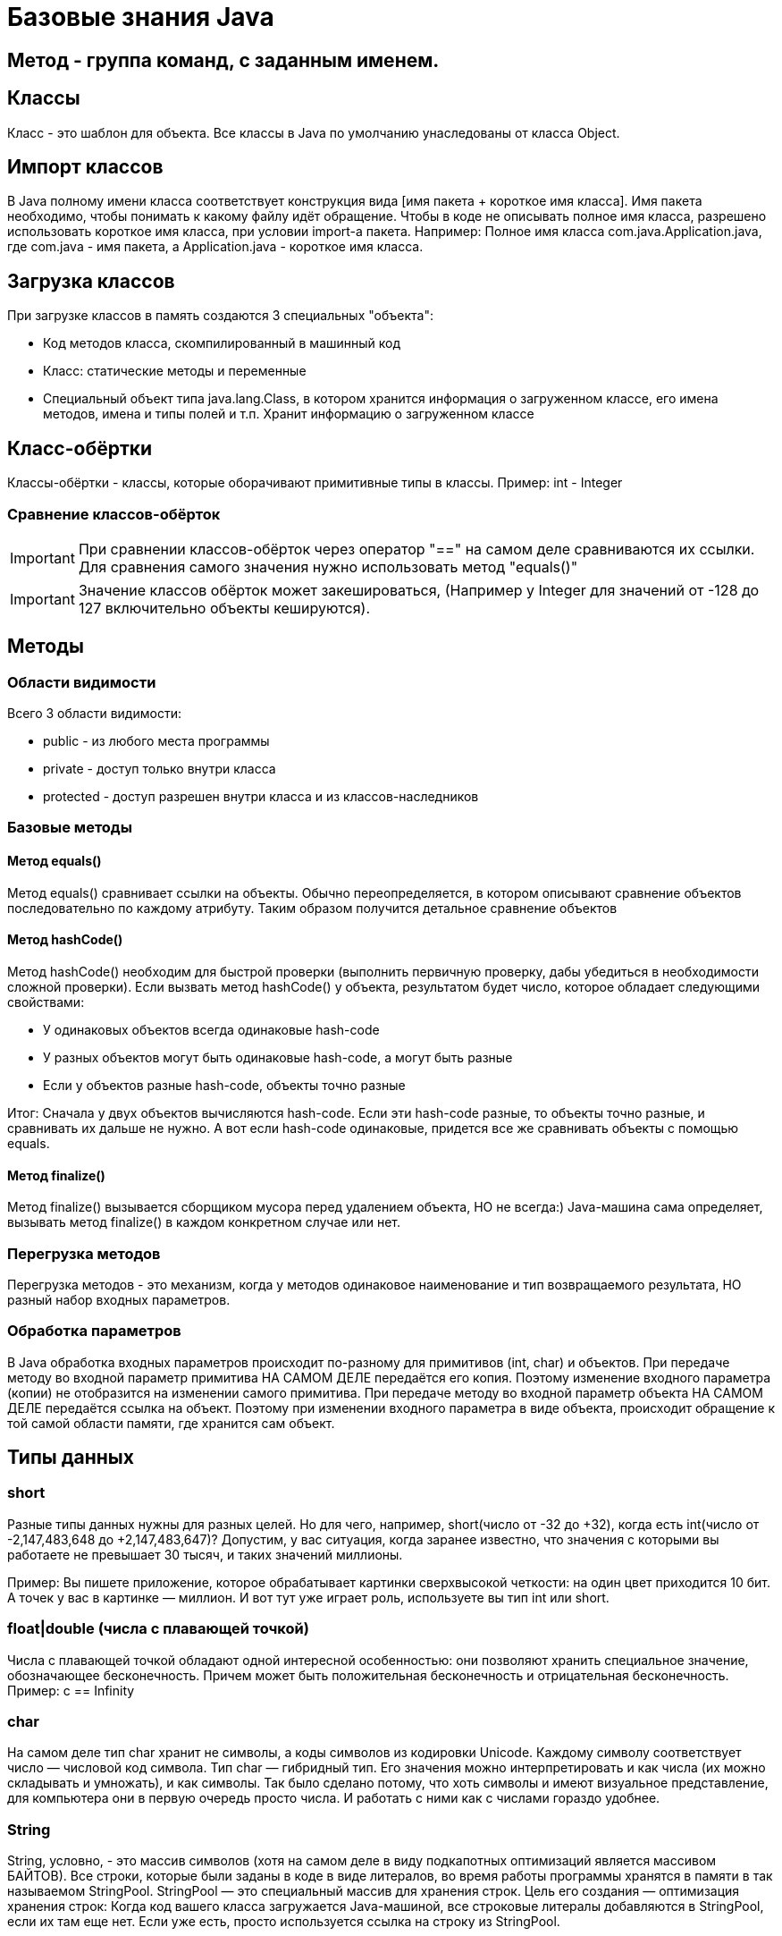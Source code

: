 = Базовые знания Java

== Метод - группа команд, с заданным именем.

== Классы
Класс - это шаблон для объекта. Все классы в Java по умолчанию унаследованы от класса Object.

== Импорт классов
В Java полному имени класса соответствует конструкция вида [имя пакета + короткое имя класса]. Имя пакета необходимо, чтобы понимать к какому файлу идёт обращение.
Чтобы в коде не описывать полное имя класса, разрешено использовать короткое имя класса, при условии import-а пакета.
Например:
Полное имя класса com.java.Application.java, где com.java - имя пакета, а Application.java - короткое имя класса.

== Загрузка классов
При загрузке классов в память создаются 3 специальных "объекта":

* Код методов класса, скомпилированный в машинный код
* Класс: статические методы и переменные
* Специальный объект типа java.lang.Class, в котором хранится информация о загруженном классе, его имена методов, имена и типы полей и т.п. Хранит информацию о загруженном классе

== Класс-обёртки
Классы-обёртки - классы, которые оборачивают примитивные типы в классы.
Пример: int - Integer

=== Сравнение классов-обёрток
IMPORTANT: При сравнении классов-обёрток через оператор "==" на самом деле сравниваются их ссылки. Для сравнения самого значения нужно использовать метод "equals()"

IMPORTANT: Значение классов обёрток может закешироваться, (Например у Integer для значений от -128 до 127 включительно объекты кешируются).

== Методы

=== Области видимости
Всего 3 области видимости:

* public - из любого места программы
* private - доступ только внутри класса
* protected - доступ разрешен внутри класса и из классов-наследников

=== Базовые методы

==== Метод equals()
Метод equals() сравнивает ссылки на объекты. Обычно переопределяется, в котором описывают сравнение объектов последовательно по каждому атрибуту.
Таким образом получится детальное сравнение объектов

==== Метод hashCode()
Метод hashCode() необходим для быстрой проверки (выполнить первичную проверку, дабы убедиться в необходимости сложной проверки).
Если вызвать метод hashCode() у объекта, результатом будет число, которое обладает следующими свойствами:

* У одинаковых объектов всегда одинаковые hash-code
* У разных объектов могут быть одинаковые hash-code, а могут быть разные
* Если у объектов разные hash-code, объекты точно разные

Итог: Сначала у двух объектов вычисляются hash-code. Если эти hash-code разные, то объекты точно разные, и сравнивать их дальше не нужно. А вот если hash-code одинаковые, придется все же сравнивать объекты с помощью equals.

==== Метод finalize()
Метод finalize() вызывается сборщиком мусора перед удалением объекта, НО не всегда:)
Java-машина сама определяет, вызывать метод finalize() в каждом конкретном случае или нет.


=== Перегрузка методов
Перегрузка методов - это механизм, когда у методов одинаковое наименование и тип возвращаемого результата, НО разный набор входных параметров.

=== Обработка параметров
В Java обработка входных параметров происходит по-разному для примитивов (int, char) и объектов.
При передаче методу во входной параметр примитива НА САМОМ ДЕЛЕ передаётся его копия. Поэтому изменение входного параметра (копии) не отобразится на изменении самого примитива.
При передаче методу во входной параметр объекта НА САМОМ ДЕЛЕ передаётся ссылка на объект. Поэтому при изменении входного параметра в виде объекта, происходит обращение к той самой области памяти, где хранится сам объект.

== Типы данных
=== short
Разные типы данных нужны для разных целей. Но для чего, например, short(число от -32 до +32), когда есть int(число от -2,147,483,648 до +2,147,483,647)?
Допустим, у вас ситуация, когда заранее известно, что значения с которыми вы работаете не превышает 30 тысяч, и таких значений миллионы.

Пример: Вы пишете приложение, которое обрабатывает картинки сверхвысокой четкости: на один цвет приходится 10 бит. А точек у вас в картинке — миллион. И вот тут уже играет роль, используете вы тип int или short.

=== float|double (числа с плавающей точкой)
Числа с плавающей точкой обладают одной интересной особенностью: они позволяют хранить специальное значение, обозначающее бесконечность. Причем может быть положительная бесконечность и отрицательная бесконечность.
Пример: c == Infinity

=== char
На самом деле тип char хранит не символы, а коды символов из кодировки Unicode. Каждому символу соответствует число — числовой код символа.
Тип char — гибридный тип. Его значения можно интерпретировать и как числа (их можно складывать и умножать), и как символы. Так было сделано потому, что хоть символы и имеют визуальное представление, для компьютера они в первую очередь просто числа. И работать с ними как с числами гораздо удобнее.

=== String
String, условно, - это массив символов (хотя на самом деле в виду подкапотных оптимизаций является массивом БАЙТОВ).
Все строки, которые были заданы в коде в виде литералов, во время работы программы хранятся в памяти в так называемом StringPool. StringPool — это специальный массив для хранения строк. Цель его создания — оптимизация хранения строк:
Когда код вашего класса загружается Java-машиной, все строковые литералы добавляются в StringPool, если их там еще нет. Если уже есть, просто используется ссылка на строку из StringPool.

==== StringBuilder
StringBuilder - это как String, только его можно менять, в то время как при изменении объекта типа String, каждый раз создаётся новая строка.

==== StringBuffer
StringBuffer - аналог StringBuilder, только его методы имеют модификатор synchronized. А это значит, что к объекту StringBuffer можно одновременно обращаться из нескольких потоков.

==== Разница между StringBuilder и StringBuffer
StringBuffer можно одновременно обращаться из нескольких потоков. Зато он работает гораздо медленнее, чем StringBuilder. StringBuffer используется при многопоточном подходе.


== Расшифровка вывода toString()
I@37afeb11, где
I - тип данных (int)
37afeb11 - адрес ячейки памяти, в которой хранится переменная

== Массивы
=== Сравнение массивов
Метод equals() у массивов работает как оператор "==" сравнивает не содержимое массивов, а ссылки. Для сравнения массивов есть Arrays.equals().

=== Заполнение массивов
Для заполнения массива одинаковыми элементами есть метод Arrays.fill(<Имя массива>, <Значение>).

=== Сортировка массивов
Для сортировки массивов существует метод Arrays.sort() (по принципу самого быстрого алгоритма сортировки QuickSort: N*Log(N)).

== Статических методы и переменные
Статические методы и переменные, в отличие от обычных, появляются как только класс загружается в память. Статический объект класса существует даже если не был создан ни один обычный объект класса.
Для их использования не требуется инициализация объекта. Статический объект всегда существует в единственном экземпляре.

== Удобные классы*
Классы, с готовой реализацией
Math - математические формулы(синусы, логарифмы, квадрат и т.д.)
TimeUnit - работа с временем (задержки и т.д.)
StringTokenizer - специальный класс, вся работа которого — разделять строку на подстроки.

== Побитовое сравнение
Отличие && от & иои || от | в том, что в случае с одним символом сравнение происходит побитово.
В случае двойного символа логического сравнения (например &&), сравнение происходит слева-напрово поочерёдно. Поэтому как только будет вычеслено первое условие, не удовлетворяющее заданном, следующие вычисляться не будут.
В случае одного символа логического сравнения (например &), в любом случае будут вычислены все выражения.

== Паузы
Для реализации режима паузы существует метод Thread.sleep(в мс.), НО
Длина паузы = длительность одного витка цикла — время выполнения действия.
Например:
Чтобы действие выполнялось 5 раз в секунду, нужно чтобы время выполнения действия + пауза были равны 200 мс. Тогда оно действительно будет выполняться 5 раз в секунду. В нашем случае действие выполняется 100 мс, значит на паузу остается еще 100 мс

== Литералы
Данные, вписанные прямо в код программы, называют литералами.
Литералы могут использовать символы:

* '_' - для разделения тысячных. Пример: long a = 3_000_000_000L;
* '.' - для вещественных чисел. Если в коде есть число, и у числа есть точка, то это число - литерал с плавающей точкой. Пример: double a = 100.0 (или .1).
* 'E' - для вещественных чисел. Обозначает 10 в степени. Например: 1.23E3 (литерал) | 1.23 * 10^3 (мат-ая запись) | 1230.0 (итоговое значение).
* '<1 символ>' - для символов. Символьный литерал может и ОБЯЗАТЕЛЬНО ДОЛЖЕН содержать только 1 символ (кроме символов кодировки Unicode-начинаются с \u ). Примеры: 'A', '@', '\u1f3a'.
* '0<что-то там>' - любой целочисленный литерал, начинающийся с 0, считается Java восьмеричным.
* '0b<что-то там>' - литерал, начинающийся с 0b, считается java двоичным (бинарным).
* '0x<что-то там>' - литерал, начинающийся с 0x, считается java шестнадцатеричным.

== Конструкторы
Если у вашего класса вообще нет ни одного конструктора, компилятор добавит вам в класс конструктор-по-умолчанию – конструктор без параметров и кода, но с модификатором public.
Однако, если в вашем классе есть хотя бы один конструктор, конструктор-по-умолчанию уже добавляться не будет – вам нужно будет дописать его самостоятельно.
IMPORTANT: При создании объекта переменные класса сначала инициализируются своими значениями, а уже затем выполняется код конструкторов.

IMPORTANT: final переменной можно сразу не присваиваться значение, если сделать присвоение во всех конструкторах.

== Выведение типов Java-компилятором

=== Autoboxing и unboxing
Классы-обёртки НЕИЗМЕНЯЕМЫ (immutable).  Чтобы создать объект типа Integer с новым значением типа int, нужно явно создать новый объект Integer. А получить значение типа int, которое хранится внутри объекта Integer, просто: нужно вызвать метод intValue().
Для того чтобы код был менее громоздкий существует инструменты autoboxing и unboxing.  Автоматическое преобразование int в Integer называется autoboxing (box — коробка, класть в коробку), а обратная операция — Integer к int — unboxing.
Пример 1:
[source, java]
----
Integer a = 10; //на самом деле компилятор видит "Integer a = Integer.valueOf(10)"
----

Пример 2:
[source, java]
----
int b = a; //на самом деле компилятор видит "int b = a.intValue()"
----

=== Выведение типа переменной – var
var описывает тип переменной, который определяется автоматически во время компиляции.
Пример:
[source, java]
----
var i = 10;
----
TIP: Начиная с Java 11

=== Двойные фигурные скобки в массивах
Наполнение массива, с помощью двойных фигурных скобок
Пример:
[source, java]
----
var list = new ArrayList<String>()
{{
   add("Привет");
   add("Как");
   add("Дела");
}};
----

Аналогично:
[source, java]
----
var list = new ArrayList<String>()

list.add("Привет");
list.add("Как");
list.add("Дела");
----

== Дженерики (Generigs)
Дженерики - механизм составления сложных типов параметров (используя конструкцию вида 'ОсновнойТип<ТипПараметр>').
Например: ArrayList<Iteger>
При использовании дженериков, компилятор добавляет оператор привидения типа.
У классов может быть не один тип параметр, а несколько (ОсновнойТип<ТипПараметр1, ТипПараметр2, ТипПараметр3>).


Пример кода:
[source, java]
----
ArrayList<Integer> list = new ArrayList<Integer>();
list.add(1);
----

Что сделает компилятор:
[source, java]
----
ArrayList list = new ArrayList();
list.add((Integer) 1);
----

== Iterator
Итератор — это специальный объект у коллекции, который помогает обойти все элементы коллекции и не повторяться.
Пример:
[source, java]
----
List<String> list = new ArrayList<String>();

Iterator<String> it = list.iterator();
while (it.hasNext())
{
   String str = it.next();
   System.out.println(str);
}
----

== for-each
Оператор for-each является "синтаксическим сахаром", но стоит понимать, что компилятор его видит как "Цикл с итератором" (Iterator)

Чем for-each хуже чем for:

* Нельзя пройти от конца в начало (от обратного)
* Не подходит при внесении изменений в массив
* При поиске индекса искомого элемента, лучше воспользоваться обычным циклом for.

TIP: Важно! Нельзя удалять элементы коллекции внутри for-each. Нужно явно использовать для таких целей Iterator.

== switch-case
Оператор switch-case всегда можно заменить оператором if-else.
В качестве значений для case внутри оператора switch можно использовать литералы таких типов:

* целые типы: byte, short, int
* тип char
* тип String
* значения любого enum-типа

=== try-with-resources
!Начиная с 7-й версии Java
Оператор "try-with-resources" аналог оператора try-catch-finally для работы с внешними файлами.

TIP: Внешние файлы - это файлы, созданные вне Java-машины.

Назначение: при использовании данного оператор, закрытие использования внешнего файла происходит автоматически

Пример с оператором "try-catch-finally"
[source, java]
----
FileOutputStream output = null; //так как при инициализации может произойти ошибка, инициализация происходит в самом блоке "try"

try
{
   output = new FileOutputStream(path);
   output.write(1);
}
finally
{
   if (output != null)  //обращение к файлу имеет смысл закрывать, только если инициализация произошла успешно
   output.close();
}
----


Пример с оператором "try-with-resources"
[source, java]
----
try(FileOutputStream output = new FileOutputStream(path)) //инициализация объекта происходит сразу, так как за закрытие обращения к внешнему файлу отвечает сам оператор
{
   output.write(1);
}
----

WARNING: В качестве ресурсов в try-with-resources можно передавать только объекты классов унаследованных от AutoCloseable (в нём описан контракт метода close())
